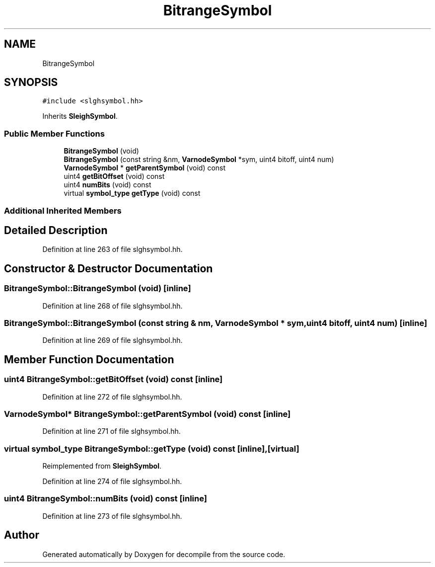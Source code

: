 .TH "BitrangeSymbol" 3 "Sun Apr 14 2019" "decompile" \" -*- nroff -*-
.ad l
.nh
.SH NAME
BitrangeSymbol
.SH SYNOPSIS
.br
.PP
.PP
\fC#include <slghsymbol\&.hh>\fP
.PP
Inherits \fBSleighSymbol\fP\&.
.SS "Public Member Functions"

.in +1c
.ti -1c
.RI "\fBBitrangeSymbol\fP (void)"
.br
.ti -1c
.RI "\fBBitrangeSymbol\fP (const string &nm, \fBVarnodeSymbol\fP *sym, uint4 bitoff, uint4 num)"
.br
.ti -1c
.RI "\fBVarnodeSymbol\fP * \fBgetParentSymbol\fP (void) const"
.br
.ti -1c
.RI "uint4 \fBgetBitOffset\fP (void) const"
.br
.ti -1c
.RI "uint4 \fBnumBits\fP (void) const"
.br
.ti -1c
.RI "virtual \fBsymbol_type\fP \fBgetType\fP (void) const"
.br
.in -1c
.SS "Additional Inherited Members"
.SH "Detailed Description"
.PP 
Definition at line 263 of file slghsymbol\&.hh\&.
.SH "Constructor & Destructor Documentation"
.PP 
.SS "BitrangeSymbol::BitrangeSymbol (void)\fC [inline]\fP"

.PP
Definition at line 268 of file slghsymbol\&.hh\&.
.SS "BitrangeSymbol::BitrangeSymbol (const string & nm, \fBVarnodeSymbol\fP * sym, uint4 bitoff, uint4 num)\fC [inline]\fP"

.PP
Definition at line 269 of file slghsymbol\&.hh\&.
.SH "Member Function Documentation"
.PP 
.SS "uint4 BitrangeSymbol::getBitOffset (void) const\fC [inline]\fP"

.PP
Definition at line 272 of file slghsymbol\&.hh\&.
.SS "\fBVarnodeSymbol\fP* BitrangeSymbol::getParentSymbol (void) const\fC [inline]\fP"

.PP
Definition at line 271 of file slghsymbol\&.hh\&.
.SS "virtual \fBsymbol_type\fP BitrangeSymbol::getType (void) const\fC [inline]\fP, \fC [virtual]\fP"

.PP
Reimplemented from \fBSleighSymbol\fP\&.
.PP
Definition at line 274 of file slghsymbol\&.hh\&.
.SS "uint4 BitrangeSymbol::numBits (void) const\fC [inline]\fP"

.PP
Definition at line 273 of file slghsymbol\&.hh\&.

.SH "Author"
.PP 
Generated automatically by Doxygen for decompile from the source code\&.
